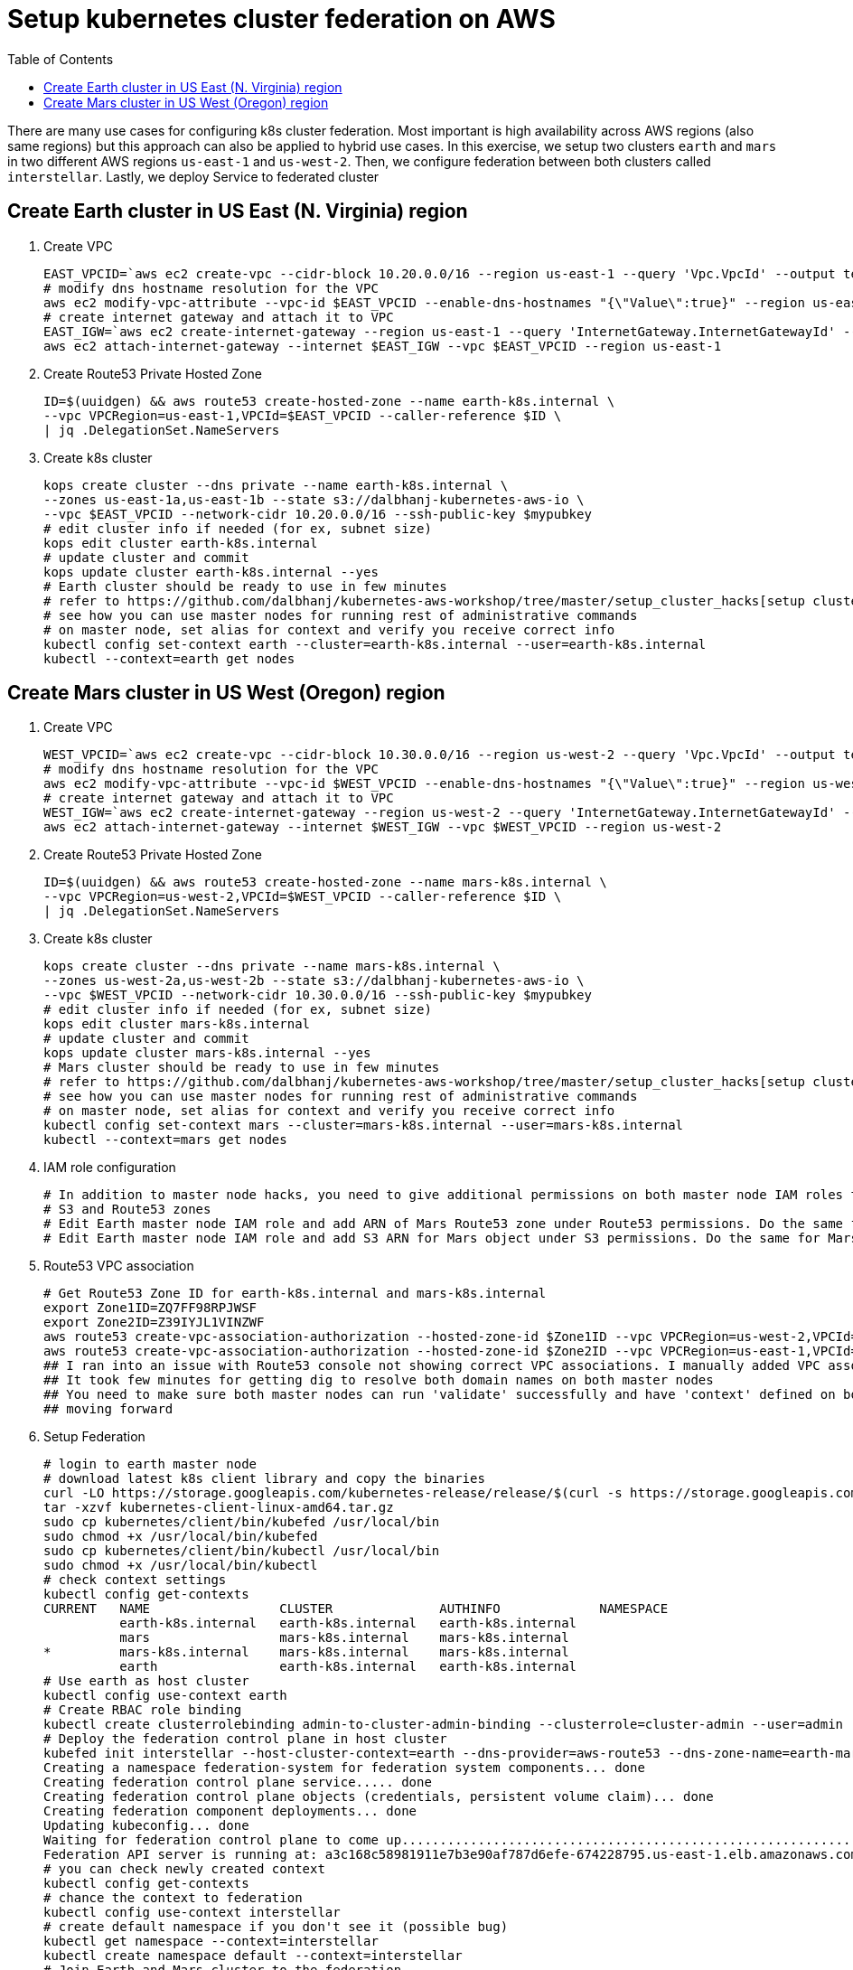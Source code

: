 :toc:

= Setup kubernetes cluster federation on AWS

There are many use cases for configuring k8s cluster federation. Most important is high availability
across AWS regions (also same regions) but this approach can also be applied to hybrid use cases. In this exercise,
we setup two clusters `earth` and `mars` in two different AWS regions `us-east-1` and `us-west-2`. Then,
we configure federation between both clusters called `interstellar`. Lastly, we deploy Service to
federated cluster

== Create Earth cluster in US East (N. Virginia) region

. Create VPC

    EAST_VPCID=`aws ec2 create-vpc --cidr-block 10.20.0.0/16 --region us-east-1 --query 'Vpc.VpcId' --output text`
    # modify dns hostname resolution for the VPC
    aws ec2 modify-vpc-attribute --vpc-id $EAST_VPCID --enable-dns-hostnames "{\"Value\":true}" --region us-east-1
    # create internet gateway and attach it to VPC
    EAST_IGW=`aws ec2 create-internet-gateway --region us-east-1 --query 'InternetGateway.InternetGatewayId' --output text`
    aws ec2 attach-internet-gateway --internet $EAST_IGW --vpc $EAST_VPCID --region us-east-1

. Create Route53 Private Hosted Zone

    ID=$(uuidgen) && aws route53 create-hosted-zone --name earth-k8s.internal \
    --vpc VPCRegion=us-east-1,VPCId=$EAST_VPCID --caller-reference $ID \
    | jq .DelegationSet.NameServers

. Create k8s cluster

    kops create cluster --dns private --name earth-k8s.internal \
    --zones us-east-1a,us-east-1b --state s3://dalbhanj-kubernetes-aws-io \
    --vpc $EAST_VPCID --network-cidr 10.20.0.0/16 --ssh-public-key $mypubkey
    # edit cluster info if needed (for ex, subnet size)
    kops edit cluster earth-k8s.internal
    # update cluster and commit
    kops update cluster earth-k8s.internal --yes
    # Earth cluster should be ready to use in few minutes
    # refer to https://github.com/dalbhanj/kubernetes-aws-workshop/tree/master/setup_cluster_hacks[setup cluster hacks] to
    # see how you can use master nodes for running rest of administrative commands
    # on master node, set alias for context and verify you receive correct info
    kubectl config set-context earth --cluster=earth-k8s.internal --user=earth-k8s.internal
    kubectl --context=earth get nodes

== Create Mars cluster in US West (Oregon) region

. Create VPC

    WEST_VPCID=`aws ec2 create-vpc --cidr-block 10.30.0.0/16 --region us-west-2 --query 'Vpc.VpcId' --output text`
    # modify dns hostname resolution for the VPC
    aws ec2 modify-vpc-attribute --vpc-id $WEST_VPCID --enable-dns-hostnames "{\"Value\":true}" --region us-west-2
    # create internet gateway and attach it to VPC
    WEST_IGW=`aws ec2 create-internet-gateway --region us-west-2 --query 'InternetGateway.InternetGatewayId' --output text`
    aws ec2 attach-internet-gateway --internet $WEST_IGW --vpc $WEST_VPCID --region us-west-2

. Create Route53 Private Hosted Zone

    ID=$(uuidgen) && aws route53 create-hosted-zone --name mars-k8s.internal \
    --vpc VPCRegion=us-west-2,VPCId=$WEST_VPCID --caller-reference $ID \
    | jq .DelegationSet.NameServers

. Create k8s cluster

    kops create cluster --dns private --name mars-k8s.internal \
    --zones us-west-2a,us-west-2b --state s3://dalbhanj-kubernetes-aws-io \
    --vpc $WEST_VPCID --network-cidr 10.30.0.0/16 --ssh-public-key $mypubkey
    # edit cluster info if needed (for ex, subnet size)
    kops edit cluster mars-k8s.internal
    # update cluster and commit
    kops update cluster mars-k8s.internal --yes
    # Mars cluster should be ready to use in few minutes
    # refer to https://github.com/dalbhanj/kubernetes-aws-workshop/tree/master/setup_cluster_hacks[setup cluster hacks] to
    # see how you can use master nodes for running rest of administrative commands
    # on master node, set alias for context and verify you receive correct info
    kubectl config set-context mars --cluster=mars-k8s.internal --user=mars-k8s.internal
    kubectl --context=mars get nodes

. IAM role configuration

    # In addition to master node hacks, you need to give additional permissions on both master node IAM roles to access
    # S3 and Route53 zones
    # Edit Earth master node IAM role and add ARN of Mars Route53 zone under Route53 permissions. Do the same for Mars IAM role
    # Edit Earth master node IAM role and add S3 ARN for Mars object under S3 permissions. Do the same for Mars IAM role

. Route53 VPC association

    # Get Route53 Zone ID for earth-k8s.internal and mars-k8s.internal
    export Zone1ID=ZQ7FF98RPJWSF
    export Zone2ID=Z39IYJL1VINZWF
    aws route53 create-vpc-association-authorization --hosted-zone-id $Zone1ID --vpc VPCRegion=us-west-2,VPCId=$WEST_VPCID
    aws route53 create-vpc-association-authorization --hosted-zone-id $Zone2ID --vpc VPCRegion=us-east-1,VPCId=$EAST_VPCID
    ## I ran into an issue with Route53 console not showing correct VPC associations. I manually added VPC associations via console
    ## It took few minutes for getting dig to resolve both domain names on both master nodes
    ## You need to make sure both master nodes can run 'validate' successfully and have 'context' defined on both clusters before
    ## moving forward

. Setup Federation

    # login to earth master node
    # download latest k8s client library and copy the binaries
    curl -LO https://storage.googleapis.com/kubernetes-release/release/$(curl -s https://storage.googleapis.com/kubernetes-release/release/stable.txt)/kubernetes-client-linux-amd64.tar.gz
    tar -xzvf kubernetes-client-linux-amd64.tar.gz
    sudo cp kubernetes/client/bin/kubefed /usr/local/bin
    sudo chmod +x /usr/local/bin/kubefed
    sudo cp kubernetes/client/bin/kubectl /usr/local/bin
    sudo chmod +x /usr/local/bin/kubectl
    # check context settings
    kubectl config get-contexts
    CURRENT   NAME                 CLUSTER              AUTHINFO             NAMESPACE
              earth-k8s.internal   earth-k8s.internal   earth-k8s.internal
              mars                 mars-k8s.internal    mars-k8s.internal
    *         mars-k8s.internal    mars-k8s.internal    mars-k8s.internal
              earth                earth-k8s.internal   earth-k8s.internal
    # Use earth as host cluster
    kubectl config use-context earth
    # Create RBAC role binding
    kubectl create clusterrolebinding admin-to-cluster-admin-binding --clusterrole=cluster-admin --user=admin
    # Deploy the federation control plane in host cluster
    kubefed init interstellar --host-cluster-context=earth --dns-provider=aws-route53 --dns-zone-name=earth-mars-k8s.internal
    Creating a namespace federation-system for federation system components... done
    Creating federation control plane service..... done
    Creating federation control plane objects (credentials, persistent volume claim)... done
    Creating federation component deployments... done
    Updating kubeconfig... done
    Waiting for federation control plane to come up............................................................................ done
    Federation API server is running at: a3c168c58981911e7b3e90af787d6efe-674228795.us-east-1.elb.amazonaws.com
    # you can check newly created context
    kubectl config get-contexts
    # chance the context to federation
    kubectl config use-context interstellar
    # create default namespace if you don't see it (possible bug)
    kubectl get namespace --context=interstellar
    kubectl create namespace default --context=interstellar
    # Join Earth and Mars cluster to the federation
    kubefed join earth --host-cluster-context=earth --cluster-context=earth
    kubefed join mars --host-cluster-context=earth --cluster-context=mars
    # check status of cluster
    kubectl --context=interstellar get clusters
    NAME      STATUS    AGE
    earth     Ready     47m
    mars      Unknown   46m
    
